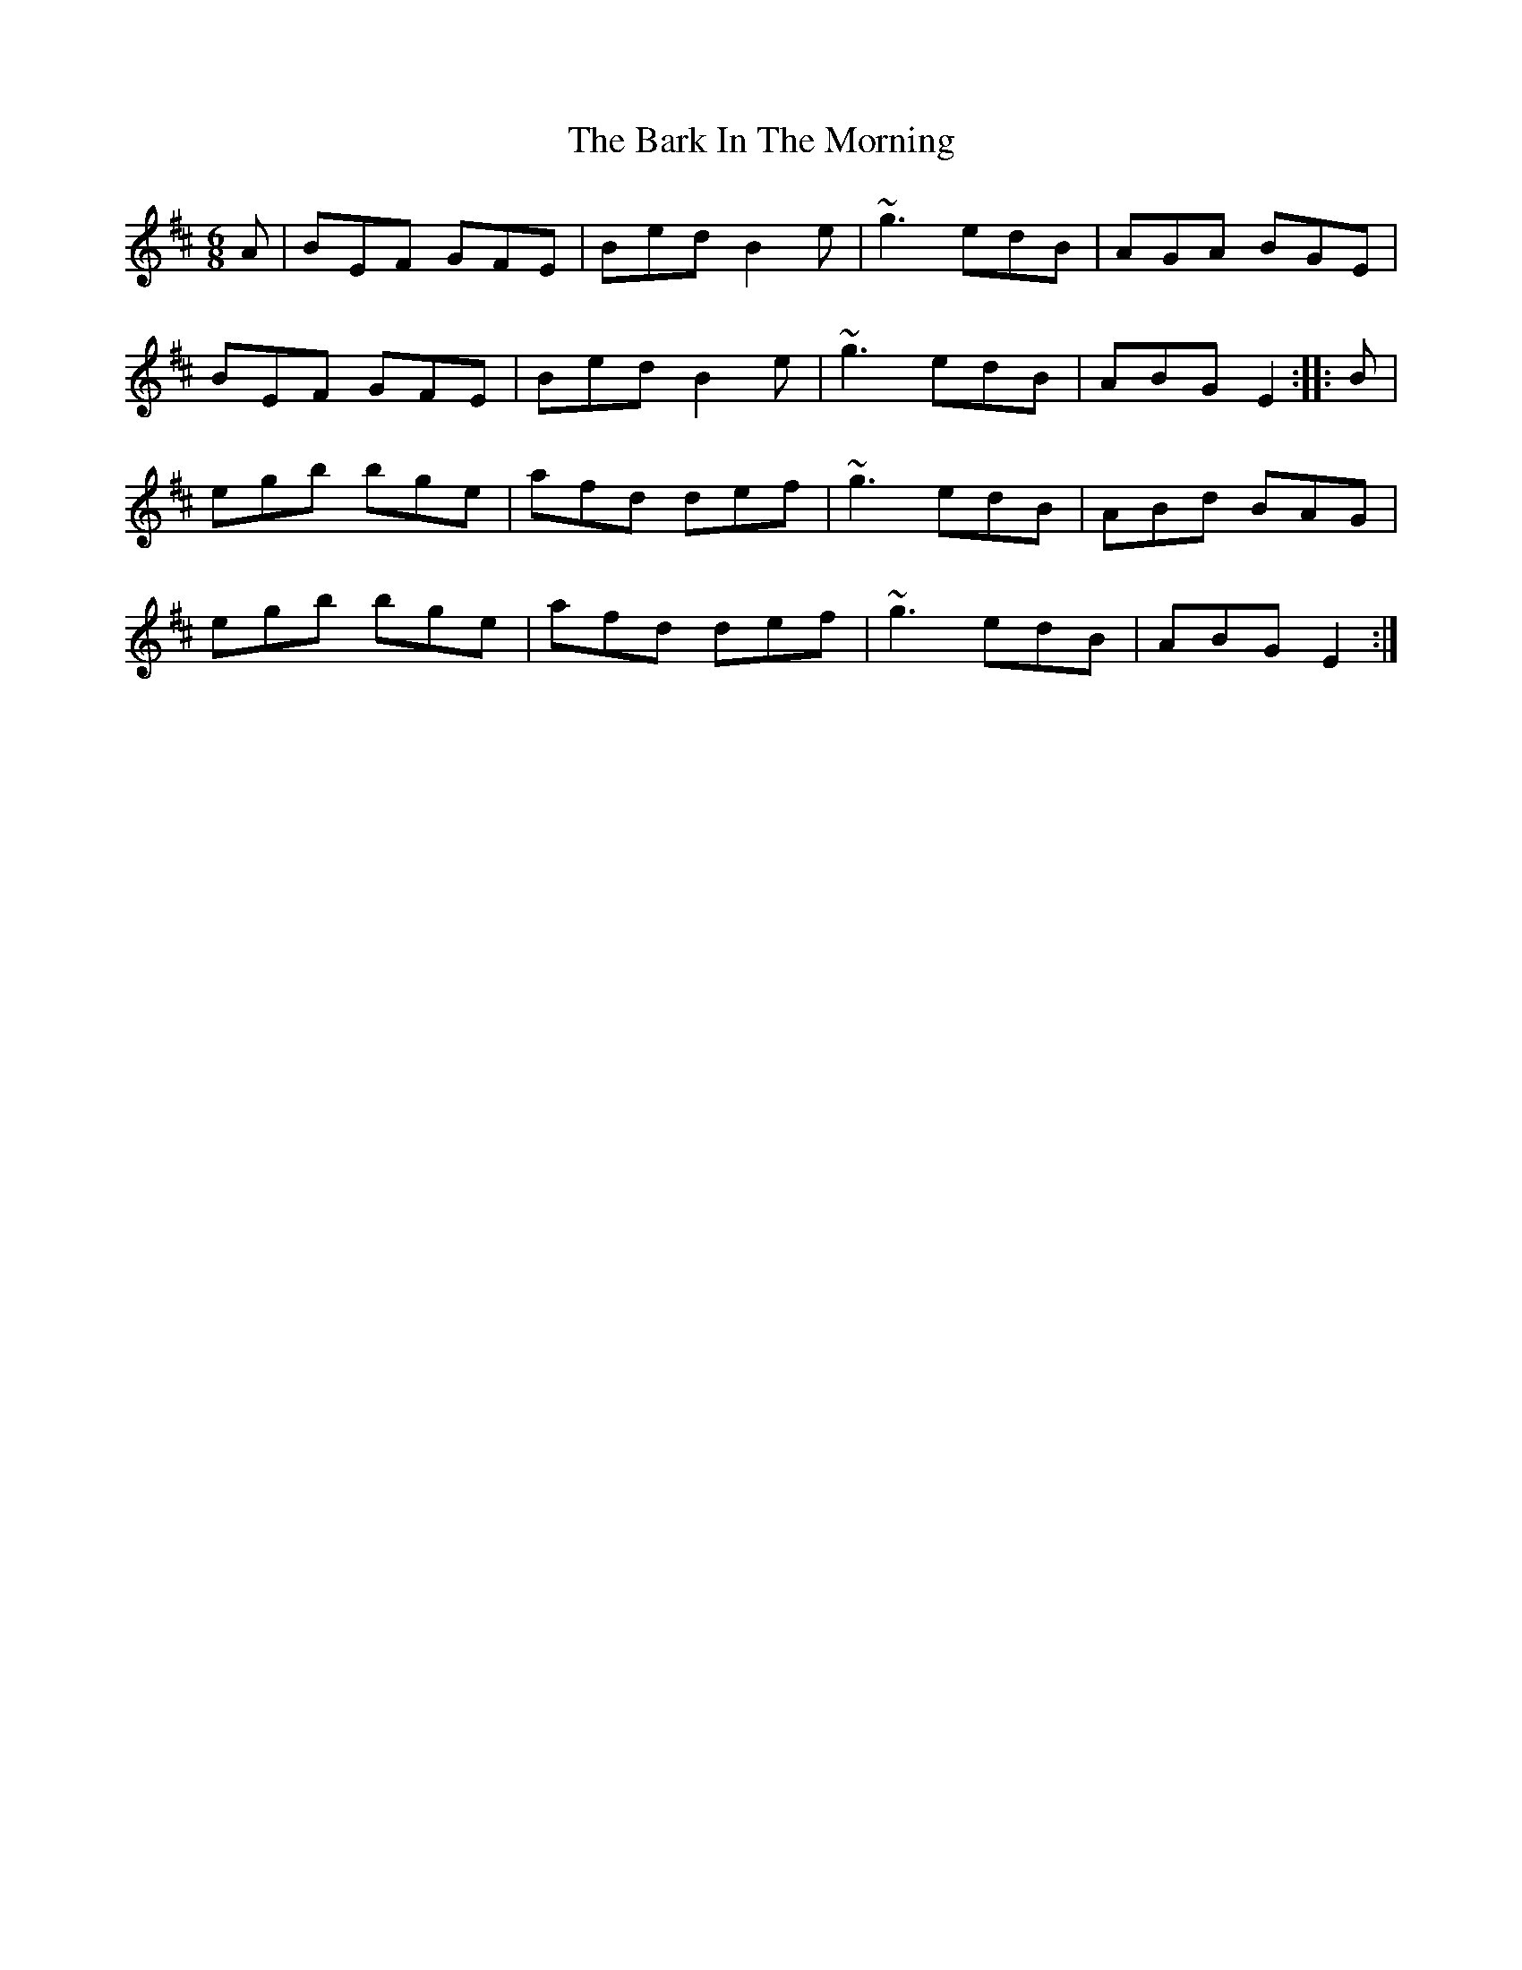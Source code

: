 X: 2861
T: Bark In The Morning, The
R: jig
M: 6/8
K: Edorian
A|BEF GFE|Bed B2e|~g3 edB|AGA BGE|
BEF GFE|Bed B2e|~g3 edB|ABG E2:|:B|
egb bge|afd def|~g3 edB|ABd BAG|
egb bge|afd def|~g3 edB|ABG E2:|

